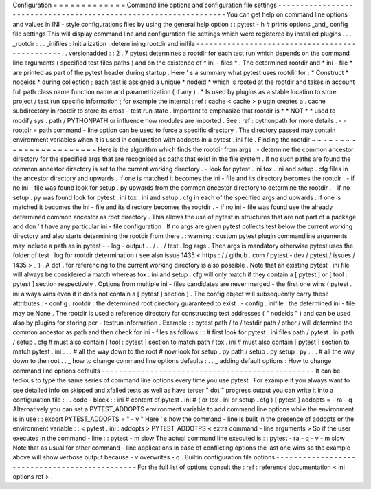 Configuration
=
=
=
=
=
=
=
=
=
=
=
=
=
Command
line
options
and
configuration
file
settings
-
-
-
-
-
-
-
-
-
-
-
-
-
-
-
-
-
-
-
-
-
-
-
-
-
-
-
-
-
-
-
-
-
-
-
-
-
-
-
-
-
-
-
-
-
-
-
-
-
-
-
-
-
-
-
-
-
-
-
-
-
-
-
-
-
You
can
get
help
on
command
line
options
and
values
in
INI
-
style
configurations
files
by
using
the
general
help
option
:
:
pytest
-
h
#
prints
options
_and_
config
file
settings
This
will
display
command
line
and
configuration
file
settings
which
were
registered
by
installed
plugins
.
.
.
_rootdir
:
.
.
_inifiles
:
Initialization
:
determining
rootdir
and
inifile
-
-
-
-
-
-
-
-
-
-
-
-
-
-
-
-
-
-
-
-
-
-
-
-
-
-
-
-
-
-
-
-
-
-
-
-
-
-
-
-
-
-
-
-
-
-
-
.
.
versionadded
:
:
2
.
7
pytest
determines
a
rootdir
for
each
test
run
which
depends
on
the
command
line
arguments
(
specified
test
files
paths
)
and
on
the
existence
of
*
ini
-
files
*
.
The
determined
rootdir
and
*
ini
-
file
*
are
printed
as
part
of
the
pytest
header
during
startup
.
Here
'
s
a
summary
what
pytest
uses
rootdir
for
:
*
Construct
*
nodeids
*
during
collection
;
each
test
is
assigned
a
unique
*
nodeid
*
which
is
rooted
at
the
rootdir
and
takes
in
account
full
path
class
name
function
name
and
parametrization
(
if
any
)
.
*
Is
used
by
plugins
as
a
stable
location
to
store
project
/
test
run
specific
information
;
for
example
the
internal
:
ref
:
cache
<
cache
>
plugin
creates
a
.
cache
subdirectory
in
rootdir
to
store
its
cross
-
test
run
state
.
Important
to
emphasize
that
rootdir
is
*
*
NOT
*
*
used
to
modify
sys
.
path
/
PYTHONPATH
or
influence
how
modules
are
imported
.
See
:
ref
:
pythonpath
for
more
details
.
-
-
rootdir
=
path
command
-
line
option
can
be
used
to
force
a
specific
directory
.
The
directory
passed
may
contain
environment
variables
when
it
is
used
in
conjunction
with
addopts
in
a
pytest
.
ini
file
.
Finding
the
rootdir
~
~
~
~
~
~
~
~
~
~
~
~
~
~
~
~
~
~
~
~
~
~
~
Here
is
the
algorithm
which
finds
the
rootdir
from
args
:
-
determine
the
common
ancestor
directory
for
the
specified
args
that
are
recognised
as
paths
that
exist
in
the
file
system
.
If
no
such
paths
are
found
the
common
ancestor
directory
is
set
to
the
current
working
directory
.
-
look
for
pytest
.
ini
tox
.
ini
and
setup
.
cfg
files
in
the
ancestor
directory
and
upwards
.
If
one
is
matched
it
becomes
the
ini
-
file
and
its
directory
becomes
the
rootdir
.
-
if
no
ini
-
file
was
found
look
for
setup
.
py
upwards
from
the
common
ancestor
directory
to
determine
the
rootdir
.
-
if
no
setup
.
py
was
found
look
for
pytest
.
ini
tox
.
ini
and
setup
.
cfg
in
each
of
the
specified
args
and
upwards
.
If
one
is
matched
it
becomes
the
ini
-
file
and
its
directory
becomes
the
rootdir
.
-
if
no
ini
-
file
was
found
use
the
already
determined
common
ancestor
as
root
directory
.
This
allows
the
use
of
pytest
in
structures
that
are
not
part
of
a
package
and
don
'
t
have
any
particular
ini
-
file
configuration
.
If
no
args
are
given
pytest
collects
test
below
the
current
working
directory
and
also
starts
determining
the
rootdir
from
there
.
:
warning
:
custom
pytest
plugin
commandline
arguments
may
include
a
path
as
in
pytest
-
-
log
-
output
.
.
/
.
.
/
test
.
log
args
.
Then
args
is
mandatory
otherwise
pytest
uses
the
folder
of
test
.
log
for
rootdir
determination
(
see
also
issue
1435
<
https
:
/
/
github
.
com
/
pytest
-
dev
/
pytest
/
issues
/
1435
>
_
)
.
A
dot
.
for
referencing
to
the
current
working
directory
is
also
possible
.
Note
that
an
existing
pytest
.
ini
file
will
always
be
considered
a
match
whereas
tox
.
ini
and
setup
.
cfg
will
only
match
if
they
contain
a
[
pytest
]
or
[
tool
:
pytest
]
section
respectively
.
Options
from
multiple
ini
-
files
candidates
are
never
merged
-
the
first
one
wins
(
pytest
.
ini
always
wins
even
if
it
does
not
contain
a
[
pytest
]
section
)
.
The
config
object
will
subsequently
carry
these
attributes
:
-
config
.
rootdir
:
the
determined
root
directory
guaranteed
to
exist
.
-
config
.
inifile
:
the
determined
ini
-
file
may
be
None
.
The
rootdir
is
used
a
reference
directory
for
constructing
test
addresses
(
"
nodeids
"
)
and
can
be
used
also
by
plugins
for
storing
per
-
testrun
information
.
Example
:
:
pytest
path
/
to
/
testdir
path
/
other
/
will
determine
the
common
ancestor
as
path
and
then
check
for
ini
-
files
as
follows
:
:
#
first
look
for
pytest
.
ini
files
path
/
pytest
.
ini
path
/
setup
.
cfg
#
must
also
contain
[
tool
:
pytest
]
section
to
match
path
/
tox
.
ini
#
must
also
contain
[
pytest
]
section
to
match
pytest
.
ini
.
.
.
#
all
the
way
down
to
the
root
#
now
look
for
setup
.
py
path
/
setup
.
py
setup
.
py
.
.
.
#
all
the
way
down
to
the
root
.
.
_
how
to
change
command
line
options
defaults
:
.
.
_
adding
default
options
:
How
to
change
command
line
options
defaults
-
-
-
-
-
-
-
-
-
-
-
-
-
-
-
-
-
-
-
-
-
-
-
-
-
-
-
-
-
-
-
-
-
-
-
-
-
-
-
-
-
-
-
-
-
-
-
-
It
can
be
tedious
to
type
the
same
series
of
command
line
options
every
time
you
use
pytest
.
For
example
if
you
always
want
to
see
detailed
info
on
skipped
and
xfailed
tests
as
well
as
have
terser
"
dot
"
progress
output
you
can
write
it
into
a
configuration
file
:
.
.
code
-
block
:
:
ini
#
content
of
pytest
.
ini
#
(
or
tox
.
ini
or
setup
.
cfg
)
[
pytest
]
addopts
=
-
ra
-
q
Alternatively
you
can
set
a
PYTEST_ADDOPTS
environment
variable
to
add
command
line
options
while
the
environment
is
in
use
:
:
export
PYTEST_ADDOPTS
=
"
-
v
"
Here
'
s
how
the
command
-
line
is
built
in
the
presence
of
addopts
or
the
environment
variable
:
:
<
pytest
.
ini
:
addopts
>
PYTEST_ADDOTPS
<
extra
command
-
line
arguments
>
So
if
the
user
executes
in
the
command
-
line
:
:
pytest
-
m
slow
The
actual
command
line
executed
is
:
:
pytest
-
ra
-
q
-
v
-
m
slow
Note
that
as
usual
for
other
command
-
line
applications
in
case
of
conflicting
options
the
last
one
wins
so
the
example
above
will
show
verbose
output
because
-
v
overwrites
-
q
.
Builtin
configuration
file
options
-
-
-
-
-
-
-
-
-
-
-
-
-
-
-
-
-
-
-
-
-
-
-
-
-
-
-
-
-
-
-
-
-
-
-
-
-
-
-
-
-
-
-
-
-
-
For
the
full
list
of
options
consult
the
:
ref
:
reference
documentation
<
ini
options
ref
>
.
